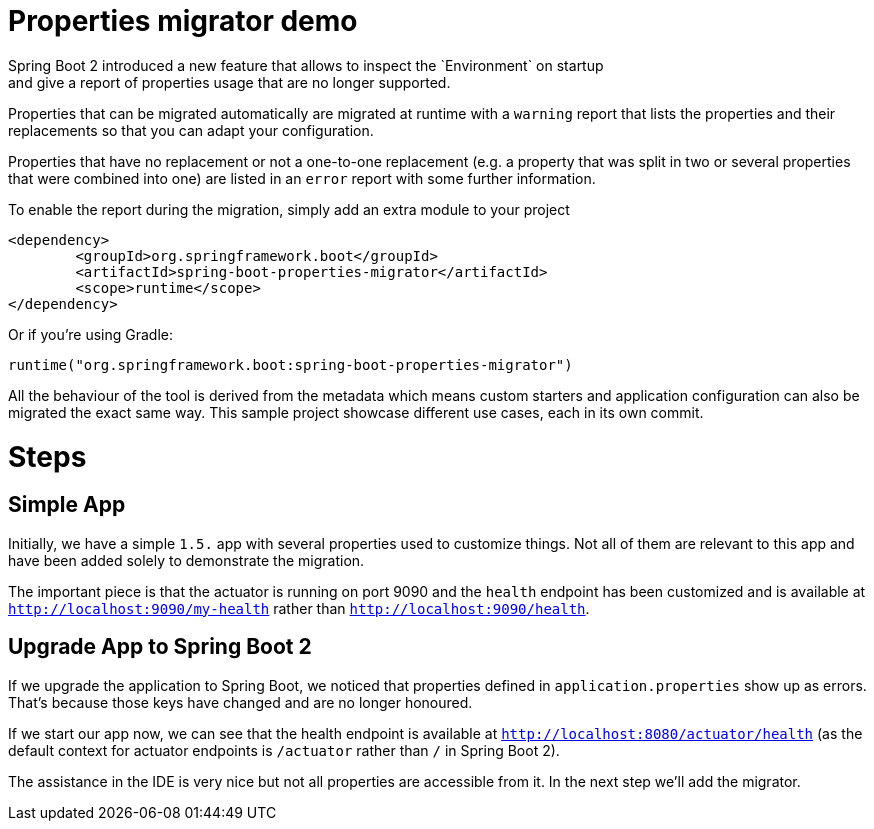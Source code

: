 # Properties migrator demo
Spring Boot 2 introduced a new feature that allows to inspect the `Environment` on startup
and give a report of properties usage that are no longer supported.

Properties that can be migrated automatically are migrated at runtime with a `warning`
report that lists the properties and their replacements so that you can adapt your
configuration.

Properties that have no replacement or not a one-to-one replacement (e.g. a property that
was split in two or several properties that were combined into one) are listed in an
`error` report with some further information.

To enable the report during the migration, simply add an extra module to your project

[source,xml]
----
<dependency>
	<groupId>org.springframework.boot</groupId>
	<artifactId>spring-boot-properties-migrator</artifactId>
	<scope>runtime</scope>
</dependency>
----

Or if you're using Gradle:

[source]
----
runtime("org.springframework.boot:spring-boot-properties-migrator")
----

All the behaviour of the tool is derived from the metadata which means custom starters
and application configuration can also be migrated the exact same way. This sample project
showcase different use cases, each in its own commit.

# Steps

## Simple App
Initially, we have a simple `1.5.` app with several properties used to customize things.
Not all of them are relevant to this app and have been added solely to demonstrate the
migration.

The important piece is that the actuator is running on port 9090 and the `health` endpoint
has been customized and is available at `http://localhost:9090/my-health` rather than
`http://localhost:9090/health`.

## Upgrade App to Spring Boot 2
If we upgrade the application to Spring Boot, we noticed that properties defined in
`application.properties` show up as errors. That's because those keys have changed and
are no longer honoured.

If we start our app now, we can see that the health endpoint is available at
`http://localhost:8080/actuator/health` (as the default context for actuator endpoints is
`/actuator` rather than `/` in Spring Boot 2).

The assistance in the IDE is very nice but not all properties are accessible from it. In
the next step we'll add the migrator.




 